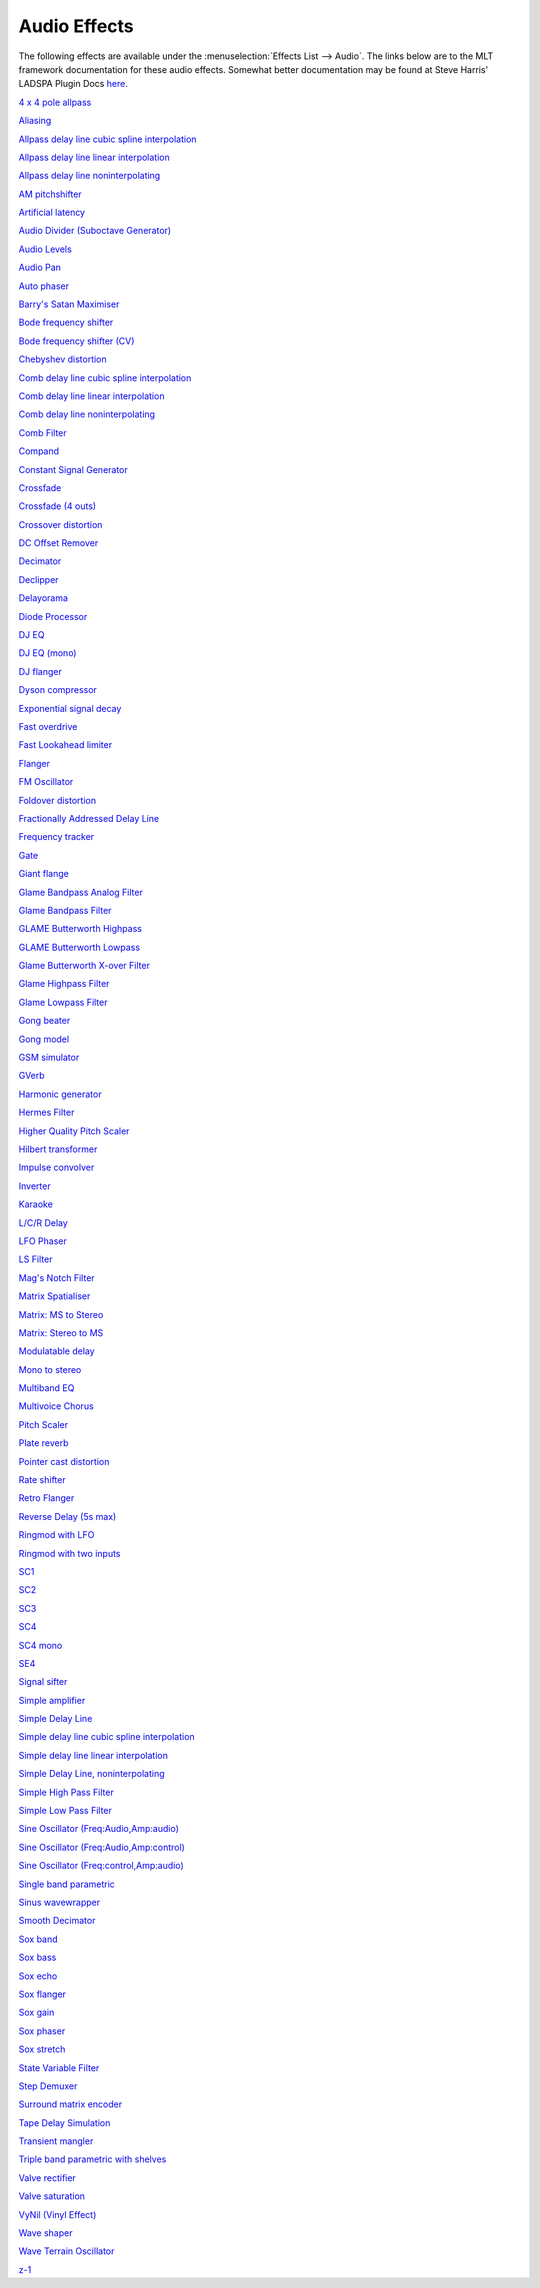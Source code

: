 .. metadata-placeholder

   :authors: - Claus Christensen
             - Yuri Chornoivan
             - Ttguy (https://userbase.kde.org/User:Ttguy)
             - Bushuev (https://userbase.kde.org/User:Bushuev)
             - Jack (https://userbase.kde.org/User:Jack)
             - Roger (https://userbase.kde.org/User:Roger)
             - TheMickyRosen-Left (https://userbase.kde.org/User:TheMickyRosen-Left)

   :license: Creative Commons License SA 4.0

.. _audio:

Audio Effects
=============

.. contents::

The following effects are available under the :menuselection:`Effects List --> Audio`. The links below are to the MLT framework documentation for these audio effects. Somewhat better documentation may be found at Steve Harris' LADSPA Plugin Docs `here <http://plugin.org.uk/ladspa-swh/docs/ladspa-swh.html>`_.

`4 x 4 pole allpass <https://www.mltframework.org/plugins/FilterLadspa-1218/>`_

`Aliasing <https://www.mltframework.org/plugins/FilterLadspa-1407/>`_

`Allpass delay line cubic spline interpolation <https://www.mltframework.org/plugins/FilterLadspa-1897/>`_

`Allpass delay line linear interpolation <https://www.mltframework.org/plugins/FilterLadspa-1896/>`_

`Allpass delay line noninterpolating <https://www.mltframework.org/plugins/FilterLadspa-1895/>`_

`AM pitchshifter <https://www.mltframework.org/plugins/FilterLadspa-1433/>`_

`Artificial latency <https://www.mltframework.org/plugins/FilterLadspa-1914/>`_

`Audio Divider (Suboctave Generator) <https://www.mltframework.org/plugins/FilterLadspa-1186/>`_

`Audio Levels <https://www.mltframework.org/plugins/FilterAudiolevel/>`_

`Audio Pan <https://www.mltframework.org/plugins/FilterPanner/>`_

`Auto phaser <https://www.mltframework.org/plugins/FilterLadspa-1219/>`_

`Barry's Satan Maximiser <https://www.mltframework.org/plugins/FilterLadspa-1408/>`_

`Bode frequency shifter <https://www.mltframework.org/plugins/FilterLadspa-1431/>`_

`Bode frequency shifter (CV) <https://www.mltframework.org/plugins/FilterLadspa-1432/>`_

`Chebyshev distortion <https://www.mltframework.org/plugins/FilterLadspa-1430/>`_

`Comb delay line cubic spline interpolation <https://www.mltframework.org/plugins/FilterLadspa-1888/>`_

`Comb delay line linear interpolation <https://www.mltframework.org/plugins/FilterLadspa-1887/>`_

`Comb delay line noninterpolating <https://www.mltframework.org/plugins/FilterLadspa-1889/>`_

`Comb Filter <https://www.mltframework.org/plugins/FilterLadspa-1190/>`_

`Compand <https://www.mltframework.org/plugins/FilterAvfilter-compand/>`_

`Constant Signal Generator <https://www.mltframework.org/plugins/FilterLadspa-1909/>`_

`Crossfade <https://www.mltframework.org/plugins/FilterLadspa-1915/>`_

`Crossfade (4 outs) <https://www.mltframework.org/plugins/FilterLadspa-1917/>`_

`Crossover distortion <https://www.mltframework.org/plugins/FilterLadspa-1404/>`_

`DC Offset Remover <https://www.mltframework.org/plugins/FilterLadspa-1207/>`_

`Decimator <https://www.mltframework.org/plugins/FilterLadspa-1202/>`_

`Declipper <https://www.mltframework.org/plugins/FilterLadspa-1195/>`_

`Delayorama <https://www.mltframework.org/plugins/FilterLadspa-1402/>`_

`Diode Processor <https://www.mltframework.org/plugins/FilterLadspa-1185/>`_

`DJ EQ <https://www.mltframework.org/plugins/FilterLadspa-1901/>`_

`DJ EQ (mono) <https://www.mltframework.org/plugins/FilterLadspa-1907/>`_

`DJ flanger <https://www.mltframework.org/plugins/FilterLadspa-1438/>`_

`Dyson compressor <https://www.mltframework.org/plugins/FilterLadspa-1403/>`_

`Exponential signal decay <https://www.mltframework.org/plugins/FilterLadspa-1886/>`_

`Fast overdrive <https://www.mltframework.org/plugins/FilterLadspa-1196/>`_

`Fast Lookahead limiter <https://www.mltframework.org/plugins/FilterLadspa-1913/>`_

`Flanger <https://www.mltframework.org/plugins/FilterLadspa-1191/>`_

`FM Oscillator <https://www.mltframework.org/plugins/FilterLadspa-1415/>`_

`Foldover distortion <https://www.mltframework.org/plugins/FilterLadspa-1213/>`_

`Fractionally Addressed Delay Line <https://www.mltframework.org/plugins/FilterLadspa-1192/>`_

`Frequency tracker <https://www.mltframework.org/plugins/FilterLadspa-1418/>`_

`Gate <https://www.mltframework.org/plugins/FilterLadspa-1410/>`_

`Giant flange <https://www.mltframework.org/plugins/FilterLadspa-1437/>`_

`Glame Bandpass Analog Filter <https://www.mltframework.org/plugins/FilterLadspa-1893/>`_

`Glame Bandpass Filter <https://www.mltframework.org/plugins/FilterLadspa-1892/>`_

`GLAME Butterworth Highpass <https://www.mltframework.org/plugins/FilterLadspa-1904/>`_

`GLAME Butterworth Lowpass <https://www.mltframework.org/plugins/FilterLadspa-1903/>`_

`Glame Butterworth X-over Filter <https://www.mltframework.org/plugins/FilterLadspa-1902/>`_

`Glame Highpass Filter <https://www.mltframework.org/plugins/FilterLadspa-1890/>`_

`Glame Lowpass Filter <https://www.mltframework.org/plugins/FilterLadspa-1891/>`_

`Gong beater <https://www.mltframework.org/plugins/FilterLadspa-1439/>`_

`Gong model <https://www.mltframework.org/plugins/FilterLadspa-1424/>`_

`GSM simulator <https://www.mltframework.org/plugins/FilterLadspa-1215/>`_

`GVerb <https://www.mltframework.org/plugins/FilterLadspa-1216/>`_

`Harmonic generator <https://www.mltframework.org/plugins/FilterLadspa-1220/>`_

`Hermes Filter <https://www.mltframework.org/plugins/FilterLadspa-1200/>`_

`Higher Quality Pitch Scaler <https://www.mltframework.org/plugins/FilterLadspa-1194/>`_

`Hilbert transformer <https://www.mltframework.org/plugins/FilterLadspa-1440/>`_

`Impulse convolver <https://www.mltframework.org/plugins/FilterLadspa-1199/>`_

`Inverter <https://www.mltframework.org/plugins/FilterLadspa-1429/>`_

`Karaoke <https://www.mltframework.org/plugins/FilterLadspa-1409/>`_

`L/C/R Delay <https://www.mltframework.org/plugins/FilterLadspa-1436/>`_

`LFO Phaser <https://www.mltframework.org/plugins/FilterLadspa-1217/>`_

`LS Filter <https://www.mltframework.org/plugins/FilterLadspa-1908/>`_

`Mag's Notch Filter <https://www.mltframework.org/plugins/FilterLadspa-1894/>`_

`Matrix Spatialiser <https://www.mltframework.org/plugins/FilterLadspa-1422/>`_

`Matrix: MS to Stereo <https://www.mltframework.org/plugins/FilterLadspa-1421/>`_

`Matrix: Stereo to MS <https://www.mltframework.org/plugins/FilterLadspa-1420/>`_

`Modulatable delay <https://www.mltframework.org/plugins/FilterLadspa-1419/>`_

`Mono to stereo <https://www.mltframework.org/plugins/FilterLadspa-1406/>`_

`Multiband EQ <https://www.mltframework.org/plugins/FilterLadspa-1197/>`_

`Multivoice Chorus <https://www.mltframework.org/plugins/FilterLadspa-1201/>`_

`Pitch Scaler <https://www.mltframework.org/plugins/FilterLadspa-1193/>`_

`Plate reverb <https://www.mltframework.org/plugins/FilterLadspa-1423/>`_

`Pointer cast distortion <https://www.mltframework.org/plugins/FilterLadspa-1910/>`_

`Rate shifter <https://www.mltframework.org/plugins/FilterLadspa-1417/>`_

`Retro Flanger <https://www.mltframework.org/plugins/FilterLadspa-1208/>`_

`Reverse Delay (5s max) <https://www.mltframework.org/plugins/FilterLadspa-1605/>`_

`Ringmod with LFO <https://www.mltframework.org/plugins/FilterLadspa-1189/>`_

`Ringmod with two inputs <https://www.mltframework.org/plugins/FilterLadspa-1188/>`_

`SC1 <https://www.mltframework.org/plugins/FilterLadspa-1425/>`_

`SC2 <https://www.mltframework.org/plugins/FilterLadspa-1426/>`_

`SC3 <https://www.mltframework.org/plugins/FilterLadspa-1427/>`_

`SC4 <https://www.mltframework.org/plugins/FilterLadspa-1882/>`_

`SC4 mono <https://www.mltframework.org/plugins/FilterLadspa-1916/>`_

`SE4 <https://www.mltframework.org/plugins/FilterLadspa-1883/>`_

`Signal sifter <https://www.mltframework.org/plugins/FilterLadspa-1210/>`_

`Simple amplifier <https://www.mltframework.org/plugins/FilterLadspa-1181/>`_

`Simple Delay Line <https://www.mltframework.org/plugins/FilterLadspa-1043/>`_

`Simple delay line cubic spline interpolation <https://www.mltframework.org/plugins/FilterLadspa-1900/>`_

`Simple delay line linear interpolation <https://www.mltframework.org/plugins/FilterLadspa-1899/>`_

`Simple Delay Line, noninterpolating <https://www.mltframework.org/plugins/FilterLadspa-1898/>`_

`Simple High Pass Filter <https://www.mltframework.org/plugins/FilterLadspa-1042/>`_

`Simple Low Pass Filter <https://www.mltframework.org/plugins/FilterLadspa-1041/>`_

`Sine Oscillator (Freq:Audio,Amp:audio) <https://www.mltframework.org/plugins/FilterLadspa-1044/>`_

`Sine Oscillator (Freq:Audio,Amp:control) <https://www.mltframework.org/plugins/FilterLadspa-1045/>`_

`Sine Oscillator (Freq:control,Amp:audio) <https://www.mltframework.org/plugins/FilterLadspa-1046/>`_

`Single band parametric <https://www.mltframework.org/plugins/FilterLadspa-1203/>`_

`Sinus wavewrapper <https://www.mltframework.org/plugins/FilterLadspa-1198/>`_

`Smooth Decimator <https://www.mltframework.org/plugins/FilterLadspa-1414/>`_

`Sox band <https://www.mltframework.org/plugins/FilterSox-band/>`_

`Sox bass <https://www.mltframework.org/plugins/FilterSox-bass/>`_

`Sox echo <https://www.mltframework.org/plugins/FilterSox-echo/>`_

`Sox flanger <https://www.mltframework.org/plugins/FilterSox-flanger/>`_

`Sox gain <https://www.mltframework.org/plugins/FilterSox-gain/>`_

`Sox phaser <https://www.mltframework.org/plugins/FilterSox-phaser/>`_

`Sox stretch <https://www.mltframework.org/plugins/FilterSox-stretch/>`_

`State Variable Filter <https://www.mltframework.org/plugins/FilterLadspa-1214/>`_

`Step Demuxer <https://www.mltframework.org/plugins/FilterLadspa-1212/>`_

`Surround matrix encoder <https://www.mltframework.org/plugins/FilterLadspa-1401/>`_

`Tape Delay Simulation <https://www.mltframework.org/plugins/FilterLadspa-1211/>`_

`Transient mangler <https://www.mltframework.org/plugins/FilterLadspa-1206/>`_

`Triple band parametric with shelves <https://www.mltframework.org/plugins/FilterLadspa-1204/>`_

`Valve rectifier <https://www.mltframework.org/plugins/FilterLadspa-1405/>`_

`Valve saturation <https://www.mltframework.org/plugins/FilterLadspa-1209/>`_

`VyNil (Vinyl Effect) <https://www.mltframework.org/plugins/FilterLadspa-1905/>`_

`Wave shaper <https://www.mltframework.org/plugins/FilterLadspa-1187/>`_

`Wave Terrain Oscillator <https://www.mltframework.org/plugins/FilterLadspa-1412/>`_

`z-1 <https://www.mltframework.org/plugins/FilterLadspa-1428/>`_


